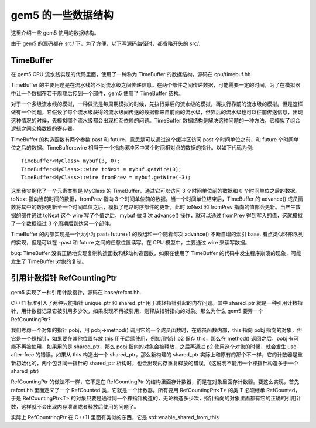 gem5 的一些数据结构
=======================

这里介绍一些 gem5 使用的数据结构。

由于 gem5 的源码都在 src/ 下，为了方便，以下写源码路径时，都省略开头的 src/.

TimeBuffer
-------------

在 gem5 CPU 流水线实现的代码里面，使用了一种称为 TimeBuffer 的数据结构，源码在 cpu/timebuf.hh.

TimeBuffer 的主要用途是在流水线的不同流水级之间传递信息。在两个部件之间传递数据，可能需要一定的时间，为了在模拟器中让一个数据在若干周期后传到一个部件，gem5 使用了 TimeBuffer 结构。

对于一个多级流水线的模拟，一种做法是每周期模拟的时候，先执行靠后的流水级的模拟，再执行靠前的流水级的模拟。但是这样做有一个问题，它假设了每个流水级获得的流水级间传送的数据都来自前面的流水级，但靠后的流水级也可以往前传送信息，出现这种情况的时候，先模拟哪个流水级都会出现相互依赖的问题。TimeBuffer 数据结构是解决这种问题的一种方法，它模拟了组合逻辑之间交换数据的寄存器。

TimeBuffer 的构造函数有两个参数 past 和 future，意思是可以通过这个缓冲区访问 past 个时间单位之前，和 future 个时间单位之后的数据。TimeBuffer::wire 相当于一个指向缓冲区中某个时间相对点的数据的指针。以如下代码为例::

  TimeBuffer<MyClass> mybuf(3, 0);
  TimeBuffer<MyClass>::wire toNext = mybuf.getWire(0);
  TimeBuffer<MyClass>::wire fromPrev = mybuf.getWire(-3);

这里我实例化了一个元素类型是 MyClass 的 TimeBuffer，通过它可以访问 3 个时间单位前的数据和 0 个时间单位之后的数据。toNext 指向当前时间的数据，fromPrev 指向 3 个时间单位前的数据。当一个时间单位结束后，TimeBuffer 的 advance() 成员函数将其中的数据更新至一个时间单位之后，模拟了电路时序部件的更新，此时 toNext 和 fromPrev 指向的值都会更新。当产生数据的部件通过 toNext 这个 wire 写了个值之后，mybuf 做 3 次 advance() 操作，就可以通过 fromPrev 得到写入的值，这就模拟了一个数据经过 3 个周期后到达另一个部件。

TimeBuffer 的内部实现是一个大小为 past+future+1 的数组和一个随着每次 advance() 不断自增的索引 base. 有点类似环形队列的实现，但是可以在 -past 和 future 之间的任意位置读写。在 CPU 模型中，主要通过 wire 来读写数据。

bug: TimeBuffer 没有正确地实现复制构造函数和移动构造函数，如果在使用了 TimeBuffer 的代码中发生程序崩溃的现象，可能发生了 TimeBuffer 对象的复制。


引用计数指针 RefCountingPtr
-----------------------------

gem5 实现了一种引用计数指针，源码在 base/refcnt.hh.

C++11 标准引入了两种只能指针 unique_ptr 和 shared_ptr 用于减轻指针引起的内存问题。其中 shared_ptr 就是一种引用计数指针，用计数器记录它被引用多少次，如果发现不再被引用，则释放指针指向的对象。那么为什么 gem5 要弄一个 RefCountingPtr?

我们考虑一个对象的指针 pobj，用 pobj->method() 调用它的一个成员函数时，在成员函数内部，this 指向 pobj 指向的对象，但它是一个裸指针，如果要在其他位置存放 this 用于后续使用，例如用指针 p2 保存 this，那么在 method() 返回之后，pobj 有可能不再被使用，如果用的是 shared_ptr，那么 pobj 指向的对象会被释放，之后再通过 p2 使用这个对象的时候，就会发生 use-after-free 的错误。如果从 this 构造出一个 shared_ptr，那么新构建的 shared_ptr 实际上和原有的那个不一样，它的计数器是重新初始化的，两个包含同一指针的 shared_ptr 析构时，也会出现内存重复释放的错误。（这说明不能用一个裸指针构造多于一个 shared_ptr）

RefCountingPtr 的做法不一样，它不是在 RefCountingPtr 的结构里面存计数器，而是在对象里面存计数器。要这么实现，首先 refcnt.hh 里面定义了一个 RefCounted 类，它就是一个计数器。所有要用 RefCountingPtr<T> 的类 T 必须继承 RefCounted，于是 RefCountingPtr<T> 的对象只要是通过同一个裸指针构造的，无论构造多少次，指针指向的对象里面都有它的正确的引用计数，这样就不会出现内存泄漏或者释放后使用的问题了。

实际上 RefCountringPtr 在 C++11 里面有类似的东西，它是 std::enable_shared_from_this.

